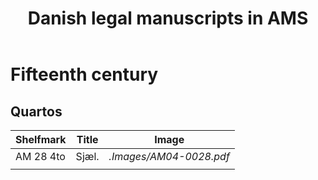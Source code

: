 #+TITLE: Danish legal manuscripts in AMS


* Fifteenth century
** Quartos
|-----------+-------+------------------------|
| Shelfmark | Title | Image                  |
|-----------+-------+------------------------|
| AM 28 4to | Sjæl. | [[.Images/AM04-0028.pdf]]  |
|-----------+-------+------------------------|
|           |       |                        |
